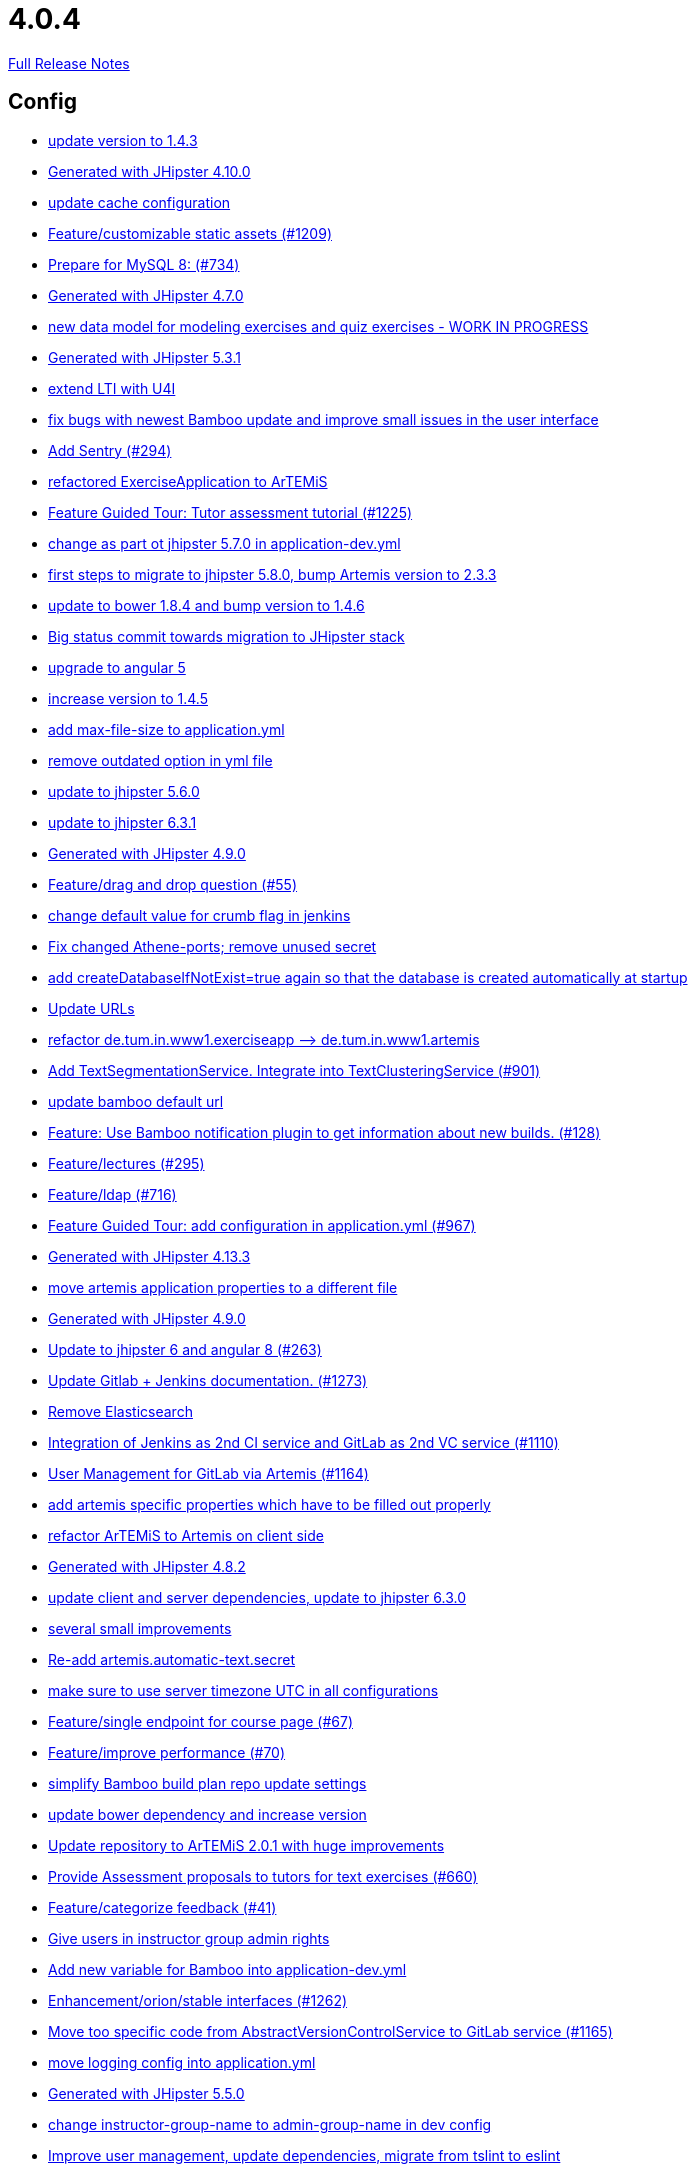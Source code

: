 // SPDX-FileCopyrightText: 2023 Artemis Changelog Contributors
//
// SPDX-License-Identifier: CC-BY-SA-4.0

= 4.0.4

link:https://github.com/ls1intum/Artemis/releases/tag/4.0.4[Full Release Notes]

== Config

* link:https://www.github.com/ls1intum/Artemis/commit/b39295c1ce48bb79e419d7d6445ec126527cdd63/[update version to 1.4.3]
* link:https://www.github.com/ls1intum/Artemis/commit/3494284105fc49f004789e3a9ed455e74978bce4/[Generated with JHipster 4.10.0]
* link:https://www.github.com/ls1intum/Artemis/commit/3719a63c14ebf84733c83159008fb282e6cb68f8/[update cache configuration]
* link:https://www.github.com/ls1intum/Artemis/commit/29000edbca6328d08c2bf1a9e70ec76b42028577/[Feature/customizable static assets (#1209)]
* link:https://www.github.com/ls1intum/Artemis/commit/df032e365fca6afb86efd5017f7532b173fb860c/[Prepare for MySQL 8: (#734)]
* link:https://www.github.com/ls1intum/Artemis/commit/e0b1427eb82a31ae718e2591d5644295e65dacfd/[Generated with JHipster 4.7.0]
* link:https://www.github.com/ls1intum/Artemis/commit/a71c0c51c36c6b8d44b2b2b98506396f6e942ff6/[new data model for modeling exercises and quiz exercises - WORK IN PROGRESS]
* link:https://www.github.com/ls1intum/Artemis/commit/e5682481c65bbcd247ddb1bcc1610dbabef3b2d1/[Generated with JHipster 5.3.1]
* link:https://www.github.com/ls1intum/Artemis/commit/a07b58c3b207c32bcf459dad21dd537a5c3620cd/[extend LTI with U4I]
* link:https://www.github.com/ls1intum/Artemis/commit/b82f25685744f099b3514dae5f353200f12f3292/[fix bugs with newest Bamboo update and improve small issues in the user interface]
* link:https://www.github.com/ls1intum/Artemis/commit/ccaf92bbeaae02707aa0a0761f2b0cd9c41840ef/[Add Sentry (#294)]
* link:https://www.github.com/ls1intum/Artemis/commit/ee7e783612b2f1ae4c1e4d70aa8ee68fd51d8a86/[refactored ExerciseApplication to ArTEMiS]
* link:https://www.github.com/ls1intum/Artemis/commit/d6a2190d8cbf43b0051606d29e4017f5ecdfc06b/[Feature Guided Tour: Tutor assessment tutorial (#1225)]
* link:https://www.github.com/ls1intum/Artemis/commit/32f9d881e52d5b86b963c358482813737467439e/[change as part ot jhipster 5.7.0 in application-dev.yml]
* link:https://www.github.com/ls1intum/Artemis/commit/e4ad74a389de264de1142f1ca4b56d7ae41c1ca1/[first steps to migrate to jhipster 5.8.0, bump Artemis version to 2.3.3]
* link:https://www.github.com/ls1intum/Artemis/commit/378ab3c2ac2dbfb11b1f8a69486da9822188fd01/[update to bower 1.8.4 and bump version to 1.4.6]
* link:https://www.github.com/ls1intum/Artemis/commit/153e1aace7cc31aa7042eaab98a6b0daec81818d/[Big status commit towards migration to JHipster stack]
* link:https://www.github.com/ls1intum/Artemis/commit/d041b99e1dcd9fa71ecb1f1b6a0635a06e122390/[upgrade to angular 5]
* link:https://www.github.com/ls1intum/Artemis/commit/f5cbd1d9f0fa09c951ddf886fa436d1c2f5035b4/[increase version to 1.4.5]
* link:https://www.github.com/ls1intum/Artemis/commit/6a074b1b007c22cbb2695a66ff68e1ab1fdf2e68/[add max-file-size to application.yml]
* link:https://www.github.com/ls1intum/Artemis/commit/9db779d99086bdfb3109a10f5dc3b4654d8825d0/[remove outdated option in yml file]
* link:https://www.github.com/ls1intum/Artemis/commit/11c11e6d4ee8a748036778cef496ae8d73d2ea8a/[update to jhipster 5.6.0]
* link:https://www.github.com/ls1intum/Artemis/commit/acc6d3033434c9b972499b3901d18b539eaaa5a0/[update to jhipster 6.3.1]
* link:https://www.github.com/ls1intum/Artemis/commit/d02212dfea94139511e9e31d5d1ed166ad4ef362/[Generated with JHipster 4.9.0]
* link:https://www.github.com/ls1intum/Artemis/commit/88107870c1ad34f06a99ce8c94c81d650d3a9b64/[Feature/drag and drop question (#55)]
* link:https://www.github.com/ls1intum/Artemis/commit/5fd3a2b1e7affe64e23e14b4e7c72bc2801d7bb9/[change default value for crumb flag in jenkins]
* link:https://www.github.com/ls1intum/Artemis/commit/59838871e1edf8d811825bce85192567aeb6a7cf/[Fix changed Athene-ports; remove unused secret]
* link:https://www.github.com/ls1intum/Artemis/commit/049c4052e45e7a5f504b295e25c9912a7bce2abd/[add createDatabaseIfNotExist=true again so that the database is created automatically at startup]
* link:https://www.github.com/ls1intum/Artemis/commit/18d7d9260a3961a23f490e6d3c58d89407436345/[Update URLs]
* link:https://www.github.com/ls1intum/Artemis/commit/bc69c80a6b82abdb47045e2c6c03e43179c10e12/[refactor de.tum.in.www1.exerciseapp —> de.tum.in.www1.artemis]
* link:https://www.github.com/ls1intum/Artemis/commit/7749b0f23c2b57be0db6bb725db2772c90e0ef37/[Add TextSegmentationService. Integrate into TextClusteringService (#901)]
* link:https://www.github.com/ls1intum/Artemis/commit/002d579070d8d061835bc5e6fc90c873b01bf8e6/[update bamboo default url]
* link:https://www.github.com/ls1intum/Artemis/commit/10b28b1e450edb1036112d5c8acaa54c4a8b21eb/[Feature: Use Bamboo notification plugin to get information about new builds. (#128)]
* link:https://www.github.com/ls1intum/Artemis/commit/f82350879197e0273425ecbc7e52aff77173ce30/[Feature/lectures (#295)]
* link:https://www.github.com/ls1intum/Artemis/commit/7ff1c417f4b0f678ca05f85e77010f7033273b55/[Feature/ldap (#716)]
* link:https://www.github.com/ls1intum/Artemis/commit/d588299ccf2c0e6d4508129edd8371d3d4cb956c/[Feature Guided Tour: add configuration in application.yml (#967)]
* link:https://www.github.com/ls1intum/Artemis/commit/722a7f0b5c2809556526c97bfed0c302479de0b6/[Generated with JHipster 4.13.3]
* link:https://www.github.com/ls1intum/Artemis/commit/f1b67c03be4368d6dc2b8327be35064620227c52/[move artemis application properties to a different file]
* link:https://www.github.com/ls1intum/Artemis/commit/24d641d6bf9c52b25a783626b2ead6211fbc239d/[Generated with JHipster 4.9.0]
* link:https://www.github.com/ls1intum/Artemis/commit/ac620301355203ca2ca53d3e34b9828eb69ae440/[Update to jhipster 6 and angular 8 (#263)]
* link:https://www.github.com/ls1intum/Artemis/commit/4a37e46b5e710996dbb43d15d07f8e4941686898/[Update Gitlab + Jenkins documentation.  (#1273)]
* link:https://www.github.com/ls1intum/Artemis/commit/463cc58721d21b36aca8918fe8e1a693c48432c0/[Remove Elasticsearch]
* link:https://www.github.com/ls1intum/Artemis/commit/25c3a672326ff9e455a0b5adb69df3cc787a775e/[Integration of Jenkins as 2nd CI service and GitLab as 2nd VC service (#1110)]
* link:https://www.github.com/ls1intum/Artemis/commit/083e206fcc344db30c101cfc3263d544cbbb7c7b/[User Management for GitLab via Artemis (#1164)]
* link:https://www.github.com/ls1intum/Artemis/commit/21c705929c5c490ca8da9ab674e4b7687804c3e8/[add artemis specific properties which have to be filled out properly]
* link:https://www.github.com/ls1intum/Artemis/commit/71743eecef16d1f9627d58394ece0f0a4f527ef3/[refactor ArTEMiS to Artemis on client side]
* link:https://www.github.com/ls1intum/Artemis/commit/dc0e0420713aab89508ec92831e932710b536b70/[Generated with JHipster 4.8.2]
* link:https://www.github.com/ls1intum/Artemis/commit/ff9f0ea25268cb33ac6ba8dede97a27c0635c811/[update client and server dependencies, update to jhipster 6.3.0]
* link:https://www.github.com/ls1intum/Artemis/commit/d1232df4fb2b25761cd2af128550cd792d9a1cd0/[several small improvements]
* link:https://www.github.com/ls1intum/Artemis/commit/fea3b0da787b5ae0ee1e20a0093c675bc1412fad/[Re-add artemis.automatic-text.secret]
* link:https://www.github.com/ls1intum/Artemis/commit/e2d71125b77481b3dbb5601f89edcd95247911ad/[make sure to use server timezone UTC in all configurations]
* link:https://www.github.com/ls1intum/Artemis/commit/93762901eb96d3200771f7365518f71f2e116fce/[Feature/single endpoint for course page (#67)]
* link:https://www.github.com/ls1intum/Artemis/commit/94fb7e7edc77374a9c6d1e256600d21d26e0bf3f/[Feature/improve performance (#70)]
* link:https://www.github.com/ls1intum/Artemis/commit/187b9f670d83ced9efc307c2b8ea08b151a56725/[simplify Bamboo build plan repo update settings]
* link:https://www.github.com/ls1intum/Artemis/commit/942c62f73af090e204cd4f652d3cc1af3953f05d/[update bower dependency and increase version]
* link:https://www.github.com/ls1intum/Artemis/commit/3997e52fde23a4ff6184a234b4e1b3e3b47454c8/[Update repository to ArTEMiS 2.0.1 with huge improvements]
* link:https://www.github.com/ls1intum/Artemis/commit/0a252ba8aab9ab99336bc8b10b2ce522d4ed856d/[Provide Assessment proposals to tutors for text exercises (#660)]
* link:https://www.github.com/ls1intum/Artemis/commit/6fd23126bb63a9eac630210b61b1f74358e01321/[Feature/categorize feedback (#41)]
* link:https://www.github.com/ls1intum/Artemis/commit/cec68fddba54d5d3d3a6bae3c0d59c729ee7bbb5/[Give users in instructor group admin rights]
* link:https://www.github.com/ls1intum/Artemis/commit/8fccd2c8f2bf718889c986ce269d414adc77b4c2/[Add new variable for Bamboo into application-dev.yml]
* link:https://www.github.com/ls1intum/Artemis/commit/3ad2902db72ed9630343063e209f53d5b0408a74/[Enhancement/orion/stable interfaces (#1262)]
* link:https://www.github.com/ls1intum/Artemis/commit/1969c35581e002208aa3de28d221d785d2b6e576/[Move too specific code from  AbstractVersionControlService to GitLab service  (#1165)]
* link:https://www.github.com/ls1intum/Artemis/commit/db41e6a8099b58bea23bc80dec23ce11f3fde908/[move logging config into application.yml]
* link:https://www.github.com/ls1intum/Artemis/commit/f1525555c3081054a6e94a5c7d346f4ae73f51ce/[Generated with JHipster 5.5.0]
* link:https://www.github.com/ls1intum/Artemis/commit/406b0f1bfbc60d8b2e682f4ae4c8d879657b2b3b/[change instructor-group-name to admin-group-name in dev config]
* link:https://www.github.com/ls1intum/Artemis/commit/6fc9f4937f72a26f7cd01e5faa38ca8fc5aafe1d/[Improve user management, update dependencies, migrate from tslint to eslint]
* link:https://www.github.com/ls1intum/Artemis/commit/19c037077dd90632a85d4fe8a46a2a6868c49873/[fix path to max file size in comment]
* link:https://www.github.com/ls1intum/Artemis/commit/03958c67bac728c71b49e67393ce31dffa4775a2/[increase version number]
* link:https://www.github.com/ls1intum/Artemis/commit/577a1faa92b148e5516d35c8d61d91d8964975f8/[Extend download repository functionality, Fixes #811 (#834)]
* link:https://www.github.com/ls1intum/Artemis/commit/ed823d201cc36ae172a5aca64c0b5b3d0eda1fc8/[Add features for automatic creation of repositories, WebHooks, etc. (#106)]


== Database

* link:https://www.github.com/ls1intum/Artemis/commit/c3555a26b7d16cd49802e51debdefe1a473f3688/[add liquibase changelog for database changes]
* link:https://www.github.com/ls1intum/Artemis/commit/7b98e05ed3340f337b727e5b23607cd37f096a61/[Add condition to db hook that the conflict team must be a different team from the existing team (#1385)]
* link:https://www.github.com/ls1intum/Artemis/commit/8edf6bbb59100dc5f4fcf49096c2a0be3640fe57/[Feature/role instructor (#48)]
* link:https://www.github.com/ls1intum/Artemis/commit/df032e365fca6afb86efd5017f7532b173fb860c/[Prepare for MySQL 8: (#734)]
* link:https://www.github.com/ls1intum/Artemis/commit/e0b1427eb82a31ae718e2591d5644295e65dacfd/[Generated with JHipster 4.7.0]
* link:https://www.github.com/ls1intum/Artemis/commit/47679d98c70e661388032984d72e74e5d6001f85/[Feature/tutor leaderboard view (#598)]
* link:https://www.github.com/ls1intum/Artemis/commit/785a4ca146050c5fff6d85b8d56dcd01016e730a/[Feature/Programming Exercise/Sequential test runs (#495)]
* link:https://www.github.com/ls1intum/Artemis/commit/153e1aace7cc31aa7042eaab98a6b0daec81818d/[Big status commit towards migration to JHipster stack]
* link:https://www.github.com/ls1intum/Artemis/commit/bb2480218d7556c73654b2a3fe331fb407feab2b/[Feature/migrate modeling from filesystem to database (#194)]
* link:https://www.github.com/ls1intum/Artemis/commit/a5bc62bcbcc35a9562edc7cbf0280134096a4465/[Feature/quiz reevaluation (#54)]
* link:https://www.github.com/ls1intum/Artemis/commit/d9b998d3a90812c21cc8f54f92d7c8a51a2df20b/[change TutorParticipation <—> ExampleSubmission from OneToMany to ManyToMany]
* link:https://www.github.com/ls1intum/Artemis/commit/9d85cc5a83fd9618268072dad06581688b83097b/[Feature/create edit course improvements/instructor customizations (#1240)]
* link:https://www.github.com/ls1intum/Artemis/commit/035e96be8d0c12f8a4ddd91575bebedfe3ad320e/[Add resource method to get exercises for a course]
* link:https://www.github.com/ls1intum/Artemis/commit/51bcf41ec96159de131815f98ac1f292b89a32ed/[Feature/manual result improvements (#53)]
* link:https://www.github.com/ls1intum/Artemis/commit/e158141c94166b25dc5a909c8c8cfa9790d91122/[Add new role for TAs and give appropriate permissions in front and back end]
* link:https://www.github.com/ls1intum/Artemis/commit/4799bad5b83a7209606e0b5c53f38f20b7fbc9fa/[entity changes in client and server]
* link:https://www.github.com/ls1intum/Artemis/commit/01936e148495fdd5469183c3c0b541d741665cb0/[Feature/quiz statistic (#47)]
* link:https://www.github.com/ls1intum/Artemis/commit/ab9b61a7107111f86842f3a12a1020cbe6753124/[Tutors and meta info for teams (#1287)]
* link:https://www.github.com/ls1intum/Artemis/commit/13f3689b530e4563bf6f10cf9698d3b39da199e7/[WARNING recreate liquibase database change log]
* link:https://www.github.com/ls1intum/Artemis/commit/1f5660f573fbbb3614aafc9e75b51cf34566e004/[Massive refactoring towards allowing use of custom CI and VC systems, still some rough edges...]
* link:https://www.github.com/ls1intum/Artemis/commit/7ea2377efafcee489e432c61f77f0a70854819e0/[Feature/Programming-Exercises/Run test cases after due date (#664)]
* link:https://www.github.com/ls1intum/Artemis/commit/463cc58721d21b36aca8918fe8e1a693c48432c0/[Remove Elasticsearch]
* link:https://www.github.com/ls1intum/Artemis/commit/898080d133f7bb64c2ce35d3226e21144a6ce532/[Some changes before setting up Bamboo for JHipster version of application]
* link:https://www.github.com/ls1intum/Artemis/commit/ce4ba76fc2dfee9c0087d13a0e107c898809dec9/[Show correct count for complaints/more feedback requests about your assessments (#1143)]
* link:https://www.github.com/ls1intum/Artemis/commit/0dec4379d4e4a0e8a7349e9a19312435c65edd8f/[allow longer passwords for internal Artemis users]
* link:https://www.github.com/ls1intum/Artemis/commit/deae29deea7c5274d59dd43412f14e4b33a131cc/[save LTI outcome url]
* link:https://www.github.com/ls1intum/Artemis/commit/06df1ba928dacb3268b1889fee09ed55b9d12904/[Remove slug field from course]
* link:https://www.github.com/ls1intum/Artemis/commit/e5af9c2c666a76e6dd2c734971453f46c6f7ad27/[several bugfixes and improvements]
* link:https://www.github.com/ls1intum/Artemis/commit/063d031a9a0c84b28506be60284333362130712e/[Add time difference between initialization of exercise and build completion in instructor dashboard]
* link:https://www.github.com/ls1intum/Artemis/commit/7ebd1b200aeeadf9e199cc380234111646664143/[Feature/Programming Exercise/Activate tutor dashboards (#956)]
* link:https://www.github.com/ls1intum/Artemis/commit/fc14da5001b0e16711e2c6939ddd9a4301d0734b/[Models for team-based exercises (#1170)]
* link:https://www.github.com/ls1intum/Artemis/commit/2ebee0ad142132faeb589cbe6e58cb6b01613887/[Feature/drag and drop statistics (#59)]
* link:https://www.github.com/ls1intum/Artemis/commit/230b42c76dc421d0e30cfc17b919248674843bba/[increase feedback text size further]
* link:https://www.github.com/ls1intum/Artemis/commit/4ea075be039707a6434f0ecb3ec237566d13baea/[Feature/create new feedback domain (#31)]
* link:https://www.github.com/ls1intum/Artemis/commit/abb8463f63bca1393f52c1c56440d95d244c88d4/[Bugfix/drag and drop quiz drop zones (#1306)]
* link:https://www.github.com/ls1intum/Artemis/commit/deace16386c2fbe1ddae2e61c7927058663fdc27/[add missing column ‘image_url’ on table ‘jhi_user’ to change set]
* link:https://www.github.com/ls1intum/Artemis/commit/06f9cb48becfcb7f2e7bec18c04e344ee9a73bc7/[database changes for new exercise types text and file upload]
* link:https://www.github.com/ls1intum/Artemis/commit/0c8e99764a8bb6b46152543486281e24c2ef1297/[drop unique constraint between ShortAnswerSubmittedText and ShortAnswerSpot]
* link:https://www.github.com/ls1intum/Artemis/commit/a71c0c51c36c6b8d44b2b2b98506396f6e942ff6/[new data model for modeling exercises and quiz exercises - WORK IN PROGRESS]
* link:https://www.github.com/ls1intum/Artemis/commit/52ed6a4493afc9010b32c7109b6be7e3bdbe0ccf/[integrate text exercises and file upload exercises into course administration, code improvements]
* link:https://www.github.com/ls1intum/Artemis/commit/12f8bbfa8c086f9aadc73d31c14e6a8d84960559/[Import teams from source exercise (#1302)]
* link:https://www.github.com/ls1intum/Artemis/commit/5e426c98bb12e35f1c94a8c98b483a5705326bd0/[fix sql migration of participations]
* link:https://www.github.com/ls1intum/Artemis/commit/8a64b73e1c430b5cb005c7df964f97596d06cd09/[Permanently map user <-> LTI user id]
* link:https://www.github.com/ls1intum/Artemis/commit/e6f37d728ec4988423e178184f3b0cefdf6015d6/[Add teaching assistant group name attribute to course entity]
* link:https://www.github.com/ls1intum/Artemis/commit/098471b7a33627a2f7b4e592bdfed135f0d3449c/[Feature/tutorial overview page (#669)]
* link:https://www.github.com/ls1intum/Artemis/commit/14bb1436f0c9a6f542a890ea4caa034159815606/[add the missing assessment_due_date in Exercise]
* link:https://www.github.com/ls1intum/Artemis/commit/bcfcacf9876cc6290396fe8a1166bef970847d35/[Enhancement/programming exercise/build failed property (#1192)]
* link:https://www.github.com/ls1intum/Artemis/commit/5474d76914e48fdb31112646ad8e9f56fb032d32/[updated data model for quiz exercises]
* link:https://www.github.com/ls1intum/Artemis/commit/e4097567d18d93d289f2f5f6aa203c73b1755506/[fix sql statement in complaint_response tutor leaderboard view]
* link:https://www.github.com/ls1intum/Artemis/commit/2ac0324d90b117d0eefa7d694d5a42392be8614b/[Text Assessment V2 (#1286)]
* link:https://www.github.com/ls1intum/Artemis/commit/3997e52fde23a4ff6184a234b4e1b3e3b47454c8/[Update repository to ArTEMiS 2.0.1 with huge improvements]
* link:https://www.github.com/ls1intum/Artemis/commit/c7db4ff5591a1c29d2c8dda58f8f52378ff98e09/[fix wrong complaint associations from OneToOne to ManyToOne]
* link:https://www.github.com/ls1intum/Artemis/commit/9d8b2b4eaaa9c8b8f9a4c7682cf94da207d45991/[question text can be 1000 characters long]
* link:https://www.github.com/ls1intum/Artemis/commit/01b2c52840a36c9090e42ebd92809edc10c01744/[try to catch an issue when students start programming exercises right after they have]
* link:https://www.github.com/ls1intum/Artemis/commit/2d03245a828f733bbe5c83df4c01423c58c47e4a/[Feature/schema changes for complaints (#139)]
* link:https://www.github.com/ls1intum/Artemis/commit/06c18d311795b46d9b4014706a10c9fd3f2b10d1/[remove image_url column, for some reason it does not work as intended]
* link:https://www.github.com/ls1intum/Artemis/commit/83e71f249b674e8bf414bece545121079618b459/[Fix a typo in the liquibase changelog (#214)]
* link:https://www.github.com/ls1intum/Artemis/commit/3494284105fc49f004789e3a9ed455e74978bce4/[Generated with JHipster 4.10.0]
* link:https://www.github.com/ls1intum/Artemis/commit/f200f5a9bc77798246a8762660ee71d656751615/[Show users (i.e. non-admins) only courses for which they are in the correct group]
* link:https://www.github.com/ls1intum/Artemis/commit/db983ff04df1cfab20f5cf1abeaabe55a79f1c44/[make 100% sure that tutor participations are unique]
* link:https://www.github.com/ls1intum/Artemis/commit/5d292abb7c733a97cdafc7c79cda8627facad585/[Text Question Assessment (#134)]
* link:https://www.github.com/ls1intum/Artemis/commit/f94e2c9fe6f475ef360c58f9ad4dcbbf9347e931/[add max score to abstract Exercise class]
* link:https://www.github.com/ls1intum/Artemis/commit/51931fe9f4dbd139cac114d68c6322ba53336fe2/[Feature/grading instructions/modify data model for SGI (#1146)]
* link:https://www.github.com/ls1intum/Artemis/commit/11c11e6d4ee8a748036778cef496ae8d73d2ea8a/[update to jhipster 5.6.0]
* link:https://www.github.com/ls1intum/Artemis/commit/88107870c1ad34f06a99ce8c94c81d650d3a9b64/[Feature/drag and drop question (#55)]
* link:https://www.github.com/ls1intum/Artemis/commit/904e1b957570b985cd4e39f9982f3c07b5cf7383/[Feature/programming exercise/hints (#646)]
* link:https://www.github.com/ls1intum/Artemis/commit/a697e792a5277dc7586861cca9e6f7865aa6daef/[Feature/add question (#35)]
* link:https://www.github.com/ls1intum/Artemis/commit/7ff1c417f4b0f678ca05f85e77010f7033273b55/[Feature/ldap (#716)]
* link:https://www.github.com/ls1intum/Artemis/commit/e99d20ecdaf7d938bb550eb9a2a0956aa6196957/[Feature/integrate new models (#199)]
* link:https://www.github.com/ls1intum/Artemis/commit/2a36de29f4a7dd556b27fc8d225ec5d572913541/[rename table name from sa_submitted_text to short_answer_submitted_text]
* link:https://www.github.com/ls1intum/Artemis/commit/18936ac00a3a9d7071e3e0589eda709a1dbf8f65/[Feature/Add new automatic submission run property to programming exercises (#798)]
* link:https://www.github.com/ls1intum/Artemis/commit/c5fa660e118d659936cd71a2e454e357edf4f985/[remove email contraint in old liquibase changelog that leads to problems]
* link:https://www.github.com/ls1intum/Artemis/commit/ffab465855b388a251439b3b35b75707a9f4cb8c/[Remove deprecated build artifact column from Result (#1213)]
* link:https://www.github.com/ls1intum/Artemis/commit/083bf125ecedf76d89fbe63e983159ba0d25b6be/[Add score to Result data model]
* link:https://www.github.com/ls1intum/Artemis/commit/85e4374864a53adbd1cd932be436acb99dc21ee7/[Feature/show quiz result (#49)]
* link:https://www.github.com/ls1intum/Artemis/commit/ee2b49a8c8cc86b6f140bc660f4225f2aa5a1138/[database adaptions, merge principal into account service]
* link:https://www.github.com/ls1intum/Artemis/commit/a8f68c22e293e39c173f9e2d3090e6f5597d6153/[add unique constraint to database for course.shortname]
* link:https://www.github.com/ls1intum/Artemis/commit/7f065088e88b049f46d459e5ad432086619cdbd7/[Assessment Queue for Automatic Text Assessment (#665)]
* link:https://www.github.com/ls1intum/Artemis/commit/ed3d9975787861528fd3abbda01e808d34b2d7b3/[Detect Text Submission Language and display it to tutors (#555)]
* link:https://www.github.com/ls1intum/Artemis/commit/617305483c2e0a8e7574218b7b68c633510bccf0/[Use new Apollon Data Model (#216)]
* link:https://www.github.com/ls1intum/Artemis/commit/2b74b565a4e22fce34e21a53d78a8340eee0ec50/[Add autoincrement property to migration file (programming exercise test cases) (#654)]
* link:https://www.github.com/ls1intum/Artemis/commit/f1525555c3081054a6e94a5c7d346f4ae73f51ce/[Generated with JHipster 5.5.0]
* link:https://www.github.com/ls1intum/Artemis/commit/cd520c825a597931c85b127f1425bcfe65fd249d/[Refactor starting exercises]
* link:https://www.github.com/ls1intum/Artemis/commit/2939419496506444fa31d81d14ce33067e39d840/[migrate programming exercise repo url and build plan id to participations (#181)]
* link:https://www.github.com/ls1intum/Artemis/commit/1512dde476e1d784e5e0f4a04f4d22e0313526f6/[Added file upload exercise to views (#919)]
* link:https://www.github.com/ls1intum/Artemis/commit/4b378a4bff4fee0e16214a0fb9f1fb303339de04/[add modeling conflict entitities]
* link:https://www.github.com/ls1intum/Artemis/commit/5091b6189d23d6b99fd36b11ce414bf14e1e70bd/[Feature/participate in quiz (#42)]
* link:https://www.github.com/ls1intum/Artemis/commit/ed823d201cc36ae172a5aca64c0b5b3d0eda1fc8/[Add features for automatic creation of repositories, WebHooks, etc. (#106)]
* link:https://www.github.com/ls1intum/Artemis/commit/40ca8d705d5e0a0eb9338b6214b0b101f62401be/[Comment field for example assessments (#469)]
* link:https://www.github.com/ls1intum/Artemis/commit/afbc4a50be52db0239d50126c7da1c31c3bc305f/[Some more renaming and rearranging columns in Exercise entity view]
* link:https://www.github.com/ls1intum/Artemis/commit/f97a8c5123040f086d26d6055ed59edcba2d689b/[Feature/questions answers/tutor approval (#1285)]
* link:https://www.github.com/ls1intum/Artemis/commit/0a09a98fb3ab21a42ca1a2a3b6dc3948187c3c08/[LTI consumer score notification]
* link:https://www.github.com/ls1intum/Artemis/commit/e5682481c65bbcd247ddb1bcc1610dbabef3b2d1/[Generated with JHipster 5.3.1]
* link:https://www.github.com/ls1intum/Artemis/commit/47619cc6112be80397e75a3db687929b6098686a/[add missing columnDataType for renameColumn in liquibase db changelog]
* link:https://www.github.com/ls1intum/Artemis/commit/d041b99e1dcd9fa71ecb1f1b6a0635a06e122390/[upgrade to angular 5]
* link:https://www.github.com/ls1intum/Artemis/commit/fd6eb1a0ed0e51323cd46541cf69a54f2bdc3c9b/[Feature/quiz submission (#46)]
* link:https://www.github.com/ls1intum/Artemis/commit/6aa28c31e8702229bcb8ce25f70c832a87672897/[Bugfix/programming exercise/delete exercise (#866)]
* link:https://www.github.com/ls1intum/Artemis/commit/b61818d001feab42bd5ea9f37c6dab1907e8e74c/[More Feedback Request (#591)]
* link:https://www.github.com/ls1intum/Artemis/commit/af989d3fa08958110a67e9362f39e64f0e41265d/[Add buildArtifact to data model of Result #3]
* link:https://www.github.com/ls1intum/Artemis/commit/391283bf2a5ffea2fd3c14c323aa90db53e07b4e/[Feature/remodel participations (#623)]
* link:https://www.github.com/ls1intum/Artemis/commit/d4e780cacbaae0889ff32cde2f6120f72576896f/[Remove slug attribute from exercise domain object]
* link:https://www.github.com/ls1intum/Artemis/commit/ddf1618de5fb329e4dc94f66391e007c9d3c2923/[Feedback is ordered in Result now]
* link:https://www.github.com/ls1intum/Artemis/commit/0ac118d81f876672d95b2507914ba442d643d92b/[Feature/quiz improvements (#58)]
* link:https://www.github.com/ls1intum/Artemis/commit/88d0768dea0cc7bf9b11094d4bed53e7e1f9d4ff/[delete old and deprecated columns of programming exercise after migration has taken place on production server]
* link:https://www.github.com/ls1intum/Artemis/commit/260ce7c95effae13579702364e11d342a093231f/[fix liquibase changelog to prevent data loss: we want to rename 2 columns, not delete and add them]
* link:https://www.github.com/ls1intum/Artemis/commit/d10a49884da560a3e3ed4bd9eca50997598a95f6/[fix problem with newest database changelog]
* link:https://www.github.com/ls1intum/Artemis/commit/88b51db4e660426ec09ec80513efdd2848eab380/[different changes: result over websocket, TypeScript refactoring, explanationText in ModelingSubmission]
* link:https://www.github.com/ls1intum/Artemis/commit/2efd2796d935e8ad2df58605ff29092d3b1af7ff/[Remove constraint for emails to be unique]
* link:https://www.github.com/ls1intum/Artemis/commit/c24f92748fe474b9420fc5dc6c5251de14148d1e/[Performance improvements and bug fixes for critical REST calls (#757)]
* link:https://www.github.com/ls1intum/Artemis/commit/d8c1f8d803fa731eeffd73564bcf721d16518631/[Feature: Improve Presentation Score (#877)]
* link:https://www.github.com/ls1intum/Artemis/commit/4756645307bed9d435f9971ed10d6ef5301a9dc9/[Add server side option to publish build plan URL]
* link:https://www.github.com/ls1intum/Artemis/commit/ab3a6e1919d99a69420bb958e6ef637e5c7d04f4/[Feature/programming exercise/test case dirty flag (#850)]
* link:https://www.github.com/ls1intum/Artemis/commit/4ddbe9d7fdf830a8373c00b280c8d4711023e8fc/[Bugfix: Presentation score (#886)]
* link:https://www.github.com/ls1intum/Artemis/commit/0a252ba8aab9ab99336bc8b10b2ce522d4ed856d/[Provide Assessment proposals to tutors for text exercises (#660)]
* link:https://www.github.com/ls1intum/Artemis/commit/6fd23126bb63a9eac630210b61b1f74358e01321/[Feature/categorize feedback (#41)]
* link:https://www.github.com/ls1intum/Artemis/commit/de9bbcafb079d93baa5ad3bbfbdcb0220ef3f704/[Add allowOnlineEditor to Exercise entity]
* link:https://www.github.com/ls1intum/Artemis/commit/6f66846222033506f50c91757394252c3e2e3e37/[fix error in changelog and merge 2 changelogs into 1]
* link:https://www.github.com/ls1intum/Artemis/commit/30d3148a74829fff353a4d91bdb2b54ef69d4c0e/[fix wrong database column names before release]
* link:https://www.github.com/ls1intum/Artemis/commit/de1a48a0730c75e3c3154b9933aa86eefe72a868/[fix problems with constraints by dropping and adding them during migration]
* link:https://www.github.com/ls1intum/Artemis/commit/bf405cf09107381bf21786c0bcbe87d53761e716/[Some renaming and rearranging columns in Participation entity view]


== Template

* link:https://www.github.com/ls1intum/Artemis/commit/0786d2bc5b6f6ad4cafc71f5fd0b7eb472658831/[Update ClassTest.java]
* link:https://www.github.com/ls1intum/Artemis/commit/702ad4d48549a848e496d98ca8dc97a9afa4830e/[fix code formatting with spotless and prettier]
* link:https://www.github.com/ls1intum/Artemis/commit/87f923771a0e8edec418e66fd265a0f338e6c895/[Update ClassTest.java]
* link:https://www.github.com/ls1intum/Artemis/commit/e0b1427eb82a31ae718e2591d5644295e65dacfd/[Generated with JHipster 4.7.0]
* link:https://www.github.com/ls1intum/Artemis/commit/4a8ba25c51b72203039d9423e76479c1c8eb7cc7/[Fix testutils on windows (#1133)]
* link:https://www.github.com/ls1intum/Artemis/commit/e5682481c65bbcd247ddb1bcc1610dbabef3b2d1/[Generated with JHipster 5.3.1]
* link:https://www.github.com/ls1intum/Artemis/commit/785a4ca146050c5fff6d85b8d56dcd01016e730a/[Feature/Programming Exercise/Sequential test runs (#495)]
* link:https://www.github.com/ls1intum/Artemis/commit/3c1f85fe00d75618428844d1e8e7174c5c70af12/[Bugfix/Fix python programming exercise template issues (#800)]
* link:https://www.github.com/ls1intum/Artemis/commit/73e7b03c9fcae2aec284e9595519bed45414bad7/[further improve plant uml diagrams in programming instructions templates]
* link:https://www.github.com/ls1intum/Artemis/commit/33167e48f7b10693a19bfa5d5e519146b2c28476/[Add problem statement to forms and code editor instructions (#229)]
* link:https://www.github.com/ls1intum/Artemis/commit/8cc7c5065c3722a1ee80c89e9221d2d46516311d/[Unify usage of <br> HTML Tag (#173)]
* link:https://www.github.com/ls1intum/Artemis/commit/584bfdcfb9aa27c4d90a3b5436b6b247de545998/[improve template test suite for programming exercises]
* link:https://www.github.com/ls1intum/Artemis/commit/ed823d201cc36ae172a5aca64c0b5b3d0eda1fc8/[Add features for automatic creation of repositories, WebHooks, etc. (#106)]
* link:https://www.github.com/ls1intum/Artemis/commit/60c568f44c4a300fc02d09a97a926afc27840950/[use Java 14 and custom maven docker image for Java programming exercises]
* link:https://www.github.com/ls1intum/Artemis/commit/68953185a6479076c674677f3f2ba9c4c071a312/[Feature/improved python templates (#720)]
* link:https://www.github.com/ls1intum/Artemis/commit/908a3cc2cb46d9b328e822138380867ca0e47eaf/[Enhancement/c template final (#1077)]
* link:https://www.github.com/ls1intum/Artemis/commit/95ed2ec11ca1b2570cc9288dfdc9034208f34163/[Feature/python programming exercise template (#183)]
* link:https://www.github.com/ls1intum/Artemis/commit/20544fc3acc7d4a4bb4507b6b6397cc082bab6c4/[Improve test cases for programming exercises (#184)]
* link:https://www.github.com/ls1intum/Artemis/commit/ddb5d3fe9f33c44505833837eb289322d3465fb5/[Update BehaviourTest.java (#608)]
* link:https://www.github.com/ls1intum/Artemis/commit/77d2ee7321b9b063bc29bc9f5346047f0c3ce430/[Bamboo build plans now use docker configuration]
* link:https://www.github.com/ls1intum/Artemis/commit/42ced4a5aea1ed3bd4f123a00aab439918d6e2a8/[adapt java template to an exercise about the strategy pattern and sorting algorithms]
* link:https://www.github.com/ls1intum/Artemis/commit/a389533662700db2b289f4791237d087e2c9b117/[Enhancement/updated c template (#987)]
* link:https://www.github.com/ls1intum/Artemis/commit/afa7b5785b359d671660928df3e525dd32634238/[Feature/update structural tests (#784)]
* link:https://www.github.com/ls1intum/Artemis/commit/45e93c971124c962f83a3e0dcad757f936cd73e0/[improve template test case for programming exercises]
* link:https://www.github.com/ls1intum/Artemis/commit/25c3a672326ff9e455a0b5adb69df3cc787a775e/[Integration of Jenkins as 2nd CI service and GitLab as 2nd VC service (#1110)]
* link:https://www.github.com/ls1intum/Artemis/commit/645d0260da64db8f7fbe5db5fdb035c5cbb26902/[Added confirmation dialog for submitting assessment (#455)]
* link:https://www.github.com/ls1intum/Artemis/commit/2424c69a7137585e20fdbe61e95d7e4e3dc6c484/[adapt Eclipse name of solution project]
* link:https://www.github.com/ls1intum/Artemis/commit/5e3b5acde35d7fe2a6f668bd1620e8d64c4a1105/[improve formatting in constructor test template]
* link:https://www.github.com/ls1intum/Artemis/commit/bc2b9aaebfef517465b86ca7e067d863d8e0ff37/[Stager approach - whitespace diff (#487)]
* link:https://www.github.com/ls1intum/Artemis/commit/3201b90ae7fca23343c4cfc89b8b2a7a6207ed35/[initial LTI integration]
* link:https://www.github.com/ls1intum/Artemis/commit/9e7b9538e13472c9bc1e712f41e982ab501c1c0b/[Feature/fix python template imports (#731)]
* link:https://www.github.com/ls1intum/Artemis/commit/a2f9b0935122f5e9cda5313ae1cc735d1cf1a612/[improve Java programming exercise template]
* link:https://www.github.com/ls1intum/Artemis/commit/c3288c7136e8b2e07b45556767e58c0c28111cb6/[a new age begins and prettier it will be]
* link:https://www.github.com/ls1intum/Artemis/commit/f0148cc75aabf186b524c1fa0c42cd677d1facfa/[Update BehaviorTest.java]
* link:https://www.github.com/ls1intum/Artemis/commit/ff9f0ea25268cb33ac6ba8dede97a27c0635c811/[update client and server dependencies, update to jhipster 6.3.0]
* link:https://www.github.com/ls1intum/Artemis/commit/7e752ff6d9d0d5ba9c03487a87c980c26183f705/[fix problem in ConstructorTest]
* link:https://www.github.com/ls1intum/Artemis/commit/6c9b4670f799dc4498607a92563e7a6f39166c92/[improve behavior tests for java programming exercises]
* link:https://www.github.com/ls1intum/Artemis/commit/284eb1453dab4cf8be9b5f91d94ae3ded9b68827/[improve plant uml diagram styling in the programming exercise templates]
* link:https://www.github.com/ls1intum/Artemis/commit/ddb2a33df42d7cd257c10c961af37851d8a139a9/[small improvements in junit structure test cases]
* link:https://www.github.com/ls1intum/Artemis/commit/a2048848c603957a9ecf75b5645fe187d2c3f4cf/[Update BehaviorTest.java]
* link:https://www.github.com/ls1intum/Artemis/commit/d4511b086b123475f4ed174ec4ce73d7331b96db/[Update Java programming exercise templates to Java 12]
* link:https://www.github.com/ls1intum/Artemis/commit/4a6e15cf656a3d8c983984710fd798132b8fb17a/[update junit to 4.13 for Java programming exercises]
* link:https://www.github.com/ls1intum/Artemis/commit/8d2723d3690f8e5fcd0ad8a22efbada57686b754/[make favicon customizable]
* link:https://www.github.com/ls1intum/Artemis/commit/5b36905fe4ee78176bf93445f3ad57e4e3c6ba4b/[small improvements in programming exercise templates]
* link:https://www.github.com/ls1intum/Artemis/commit/760b785a0b2432717860cc06da44ca512e68d8f1/[fix modifiers equals in Structural Test of Java programming exercise template]
* link:https://www.github.com/ls1intum/Artemis/commit/3997e52fde23a4ff6184a234b4e1b3e3b47454c8/[Update repository to ArTEMiS 2.0.1 with huge improvements]
* link:https://www.github.com/ls1intum/Artemis/commit/03dba7dac8533cb03d9387fce0640ac3e14cbfa6/[small improvement in Java template for programming exercises: ClassTest]
* link:https://www.github.com/ls1intum/Artemis/commit/15ee04ff987de59fc2e12de707ac514a2eb88d79/[improve README for programming exercise template]
* link:https://www.github.com/ls1intum/Artemis/commit/f1525555c3081054a6e94a5c7d346f4ae73f51ce/[Generated with JHipster 5.5.0]
* link:https://www.github.com/ls1intum/Artemis/commit/3d2f9cfe7d2f4e7c4938835947af1357f98ae712/[adapt special treatment for gitignore file in template]
* link:https://www.github.com/ls1intum/Artemis/commit/e8619b31604643d531eb6d47e9c76ce0e8414cca/[Fix for domain command name exercisePart (#258)]
* link:https://www.github.com/ls1intum/Artemis/commit/e8a37afe821a79e5de890114f10b4884a5d4490b/[Enhancement/better c template (#906)]
* link:https://www.github.com/ls1intum/Artemis/commit/4025094dc509aa870f515254c9564f24b3c6c494/[Enable C as a programming language for exercises (#733)]
* link:https://www.github.com/ls1intum/Artemis/commit/8effac30444334048747bba3cc5b5d29c99f3449/[update Java test framework for programming exercises]
* link:https://www.github.com/ls1intum/Artemis/commit/10e831c0dd6669eeb65e5d6caae7f5495e49e52c/[remove outdated tests from programming exercise Java readme template]
